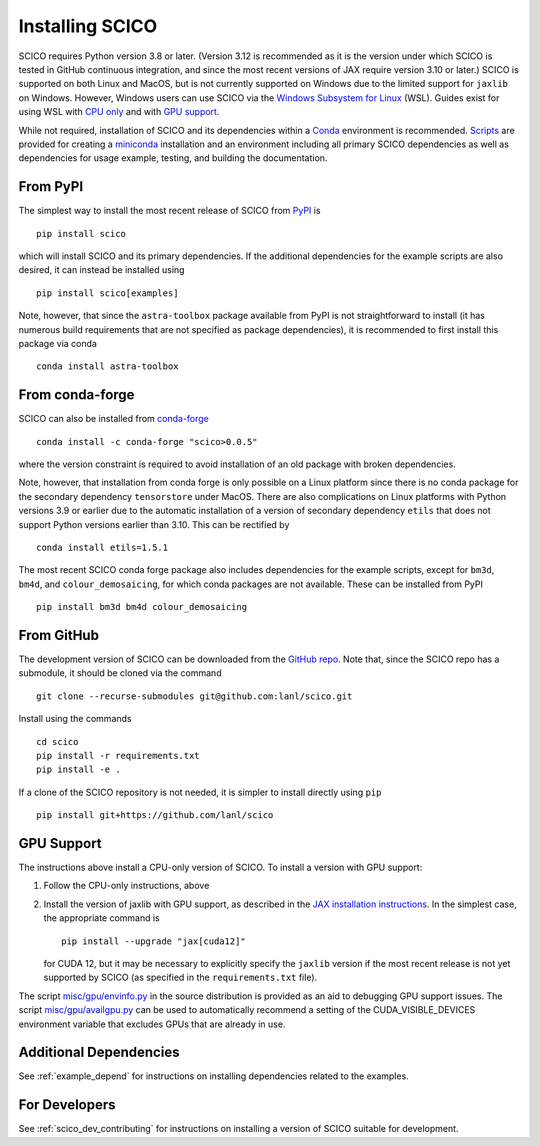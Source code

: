 .. _installing:

Installing SCICO
================

SCICO requires Python version 3.8 or later. (Version 3.12 is
recommended as it is the version under which SCICO is tested in GitHub
continuous integration, and since the most recent versions of JAX require
version 3.10 or later.) SCICO is supported on both Linux and
MacOS, but is not currently supported on Windows due to the limited
support for ``jaxlib`` on Windows. However, Windows users can use
SCICO via the `Windows Subsystem for Linux
<https://docs.microsoft.com/en-us/windows/wsl/about>`_ (WSL). Guides
exist for using WSL with
`CPU only <https://docs.microsoft.com/en-us/windows/wsl/install-win10>`_
and with
`GPU support <https://docs.microsoft.com/en-us/windows/win32/direct3d12/gpu-cuda-in-wsl>`_.

While not required, installation of SCICO and its dependencies within a
`Conda <https://conda.io/projects/conda/en/latest/user-guide/index.html>`_
environment is recommended.
`Scripts <https://github.com/lanl/scico/tree/main/misc/conda>`_
are provided for creating a
`miniconda <https://docs.conda.io/en/latest/miniconda.html>`_
installation and an environment including all primary SCICO dependencies
as well as dependencies for usage example, testing, and building the
documentation.


From PyPI
---------

The simplest way to install the most recent release of SCICO from
`PyPI <https://pypi.python.org/pypi/scico/>`_ is
::

   pip install scico

which will install SCICO and its primary dependencies. If the additional
dependencies for the example scripts are also desired, it can instead be
installed using
::

   pip install scico[examples]

Note, however, that since the ``astra-toolbox`` package available from
PyPI is not straightforward to install (it has numerous build requirements
that are not specified as package dependencies), it is recommended to
first install this package via conda
::

   conda install astra-toolbox



From conda-forge
----------------

SCICO can also be installed from `conda-forge <https://anaconda.org/conda-forge/scico>`_
::

  conda install -c conda-forge "scico>0.0.5"

where the version constraint is required to avoid installation of an old
package with broken dependencies.

Note, however, that installation from conda forge is only possible on a Linux
platform since there is no conda package for the secondary dependency
``tensorstore`` under MacOS. There are also complications on Linux platforms
with Python versions 3.9 or earlier due to the automatic installation of a
version of secondary dependency ``etils`` that does not support Python versions
earlier than 3.10. This can be rectified by
::

  conda install etils=1.5.1

The most recent SCICO conda forge package also includes dependencies for
the example scripts, except for ``bm3d``, ``bm4d``, and
``colour_demosaicing``, for which conda packages are not available. These
can be installed from PyPI
::

  pip install bm3d bm4d colour_demosaicing



From GitHub
-----------

The development version of SCICO can be downloaded from the `GitHub repo
<https://github.com/lanl/scico>`_. Note that, since the SCICO repo has
a submodule, it should be cloned via the command
::

   git clone --recurse-submodules git@github.com:lanl/scico.git

Install using the commands
::

   cd scico
   pip install -r requirements.txt
   pip install -e .


If a clone of the SCICO repository is not needed, it is simpler to
install directly using ``pip``
::

   pip install git+https://github.com/lanl/scico



GPU Support
-----------

The instructions above install a CPU-only version of SCICO. To install
a version with GPU support:

1. Follow the CPU-only instructions, above

2. Install the version of jaxlib with GPU support, as described in the `JAX installation
   instructions  <https://jax.readthedocs.io/en/latest/installation.html>`_.
   In the simplest case, the appropriate command is
   ::

      pip install --upgrade "jax[cuda12]"

   for CUDA 12, but it may be necessary to explicitly specify the
   ``jaxlib`` version if the most recent release is not yet supported
   by SCICO (as specified in the ``requirements.txt`` file).


The script
`misc/gpu/envinfo.py <https://github.com/lanl/scico/blob/main/misc/gpu/envinfo.py>`_
in the source distribution is provided as an aid to debugging GPU support
issues. The script
`misc/gpu/availgpu.py <https://github.com/lanl/scico/blob/main/misc/gpu/availgpu.py>`_
can be used to automatically recommend a setting of the CUDA_VISIBLE_DEVICES
environment variable that excludes GPUs that are already in use.



Additional Dependencies
-----------------------

See :ref:`example_depend` for instructions on installing dependencies
related to the examples.


For Developers
--------------

See :ref:`scico_dev_contributing` for instructions on installing a
version of SCICO suitable for development.
